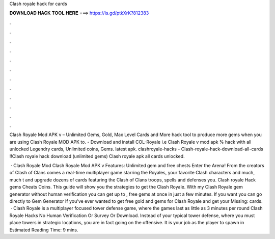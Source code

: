 Clash royale hack for cards



𝐃𝐎𝐖𝐍𝐋𝐎𝐀𝐃 𝐇𝐀𝐂𝐊 𝐓𝐎𝐎𝐋 𝐇𝐄𝐑𝐄 ===> https://is.gd/ptkXrK?812383



.



.



.



.



.



.



.



.



.



.



.



.

Clash Royale Mod APK v – Unlimited Gems, Gold, Max Level Cards and More hack tool to produce more gems when you are using Clash Royale MOD APK to. - Download and install COL-Royale i.e Clash Royale v mod apk % hack with all unlocked Legendry cards, Unlimited coins, Gems. latest apk. clashroyale-hacks - Clash-royale-hack-download-all-cards !!Clash royale hack download (unlimited gems) Clash royale apk all cards unlocked.

 · Clash Royale Mod Clash Royale Mod APK v Features: Unlimited gem and free chests Enter the Arena! From the creators of Clash of Clans comes a real-time multiplayer game starring the Royales, your favorite Clash characters and much, much t and upgrade dozens of cards featuring the Clash of Clans troops, spells and defenses you. Clash royale Hack gems Cheats Coins. This guide will show you the strategies to get the Clash Royale. With my Clash Royale gem generator without human verification you can get up to , free gems at once in just a few minutes. If you want you can go directly to Gem Generator If you've ever wanted to get free gold and gems for Clash Royale and get your Missing: cards.  · Clash Royale is a multiplayer focused tower defense game, where the games last as little as 3 minutes per round Clash Royale Hacks No Human Verification Or Survey Or Download. Instead of your typical tower defense, where you must place towers in strategic locations, you are in fact going on the offensive. It is your job as the player to spawn in Estimated Reading Time: 9 mins.
